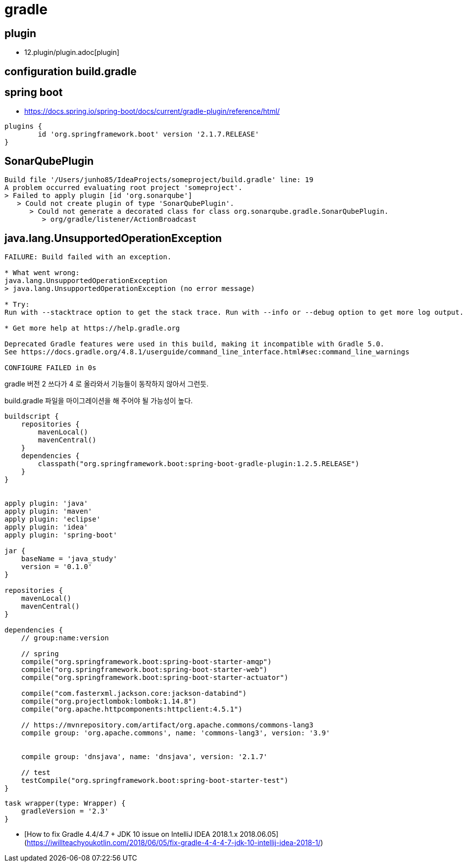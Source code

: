 = gradle

== plugin
* 12.plugin/plugin.adoc[plugin]

== configuration build.gradle



== spring boot
* https://docs.spring.io/spring-boot/docs/current/gradle-plugin/reference/html/

[source]
----
plugins {
	id 'org.springframework.boot' version '2.1.7.RELEASE'
}
----

== SonarQubePlugin

[source]
----
Build file '/Users/junho85/IdeaProjects/someproject/build.gradle' line: 19
A problem occurred evaluating root project 'someproject'.
> Failed to apply plugin [id 'org.sonarqube']
   > Could not create plugin of type 'SonarQubePlugin'.
      > Could not generate a decorated class for class org.sonarqube.gradle.SonarQubePlugin.
         > org/gradle/listener/ActionBroadcast
----


== java.lang.UnsupportedOperationException

[source]
----
FAILURE: Build failed with an exception.

* What went wrong:
java.lang.UnsupportedOperationException
> java.lang.UnsupportedOperationException (no error message)

* Try:
Run with --stacktrace option to get the stack trace. Run with --info or --debug option to get more log output. Run with --scan to get full insights.

* Get more help at https://help.gradle.org

Deprecated Gradle features were used in this build, making it incompatible with Gradle 5.0.
See https://docs.gradle.org/4.8.1/userguide/command_line_interface.html#sec:command_line_warnings

CONFIGURE FAILED in 0s
----

gradle 버전 2 쓰다가 4 로 올라와서 기능들이 동작하지 않아서 그런듯.

build.gradle 파일을 마이그레이션을 해 주어야 될 가능성이 높다.

[source]
----
buildscript {
    repositories {
        mavenLocal()
        mavenCentral()
    }
    dependencies {
        classpath("org.springframework.boot:spring-boot-gradle-plugin:1.2.5.RELEASE")
    }
}


apply plugin: 'java'
apply plugin: 'maven'
apply plugin: 'eclipse'
apply plugin: 'idea'
apply plugin: 'spring-boot'

jar {
    baseName = 'java_study'
    version = '0.1.0'
}

repositories {
    mavenLocal()
    mavenCentral()
}

dependencies {
    // group:name:version

    // spring
    compile("org.springframework.boot:spring-boot-starter-amqp")
    compile("org.springframework.boot:spring-boot-starter-web")
    compile("org.springframework.boot:spring-boot-starter-actuator")

    compile("com.fasterxml.jackson.core:jackson-databind")
    compile("org.projectlombok:lombok:1.14.8")
    compile("org.apache.httpcomponents:httpclient:4.5.1")

    // https://mvnrepository.com/artifact/org.apache.commons/commons-lang3
    compile group: 'org.apache.commons', name: 'commons-lang3', version: '3.9'


    compile group: 'dnsjava', name: 'dnsjava', version: '2.1.7'

    // test
    testCompile("org.springframework.boot:spring-boot-starter-test")
}
----

[source]
----
task wrapper(type: Wrapper) {
    gradleVersion = '2.3'
}

----

* [How to fix Gradle 4.4/4.7 + JDK 10 issue on IntelliJ IDEA 2018.1.x 2018.06.05](https://iwillteachyoukotlin.com/2018/06/05/fix-gradle-4-4-4-7-jdk-10-intellij-idea-2018-1/)
